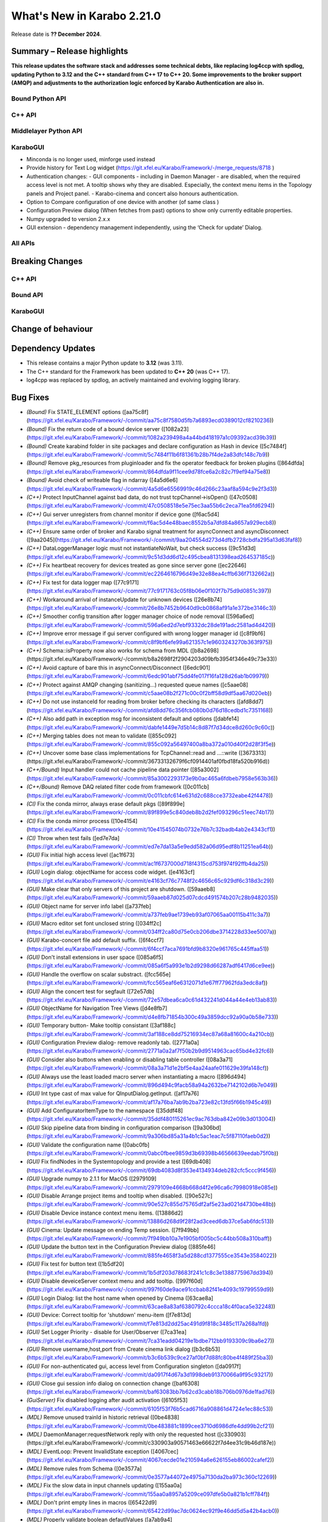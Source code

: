 ..
  Copyright (C) European XFEL GmbH Schenefeld. All rights reserved.
***************************
What's New in Karabo 2.21.0
***************************

Release date is **?? December 2024**.


Summary – Release highlights
++++++++++++++++++++++++++++

**This release updates the software stack and addresses some technical debts, 
like replacing log4ccp with spdlog, updating Python to 3.12 and the C++ standard
from C++ 17 to C++ 20. Some improvements to the broker support (AMQP) and 
adjustments to the authorization logic enforced by Karabo Authentication are also in.**

Bound Python API
================



C++ API
=======



Middlelayer Python API
======================




KaraboGUI
=========

- Minconda is no longer used, minforge used instead
- Provide history for Text Log widget (https://git.xfel.eu/Karabo/Framework/-/merge_requests/8718 )
- Authentication changes:
  - GUI components - including in Daemon Manager - are disabled, when the required access level is not met. A tooltip shows why they are disabled. Especially, the context menu items in the Topology panels and Project panel.
  - Karabo-cinema and concert also honours authentication.

- Option to Compare configuration of one device with another (of same class )
- Configuration Preview dialog (When fetches from past) options to show only currently editable properties. 
- Numpy upgraded to version 2.x.x
- GUI extension - dependency management independently, using the ‘Check for update’  Dialog.


All APIs
========



Breaking Changes
++++++++++++++++

C++ API
=======



Bound API
===========




KaraboGUI
=========



Change of behaviour
+++++++++++++++++++



Dependency Updates
++++++++++++++++++

- This release contains a major Python update to **3.12** (was 3.11).
- The C++ standard for the Framework has been updated to **C++ 20** (was C++ 17).
- log4cpp was replaced by spdlog, an actively maintained and evolving logging library.


Bug Fixes
++++++++++

- *(Bound)* Fix STATE_ELEMENT options ([aa75c8f](https://git.xfel.eu/Karabo/Framework/-/commit/aa75c8f7580d5fb7a6893ecd0389012cf8210236))
- *(Bound)* Fix the return code of a bound device server ([1082a23](https://git.xfel.eu/Karabo/Framework/-/commit/1082a239498a4a44bd418197a1c09392acd39b39))
- *(Bound)* Create karabind folder in site packages and declare configuration as Hash in device ([5c7484f](https://git.xfel.eu/Karabo/Framework/-/commit/5c7484f11b6f81361b28b7f4de2a83dfc148c7b9))
- *(Bound)* Remove pkg_resources from pluginloader and fix the operator feedback for broken plugins ([864dfda](https://git.xfel.eu/Karabo/Framework/-/commit/864dfda9f11cee9d78fce6a2c82c7f9ef94a75e8))
- *(Bound)* Avoid check of writeable flag in ndarray ([4a5d6e6](https://git.xfel.eu/Karabo/Framework/-/commit/4a5d6e65569919c46d266c23aaf8a594c9e2f3d3))
- *(C++)* Protect InputChannel against bad data, do not trust tcpChannel->isOpen() ([47c0508](https://git.xfel.eu/Karabo/Framework/-/commit/47c0508518e5e75ec3aa55b6c2eca71ea5fd6294))
- *(C++)* Gui server unregisters from channel monitor if device gone ([f6ac5d4](https://git.xfel.eu/Karabo/Framework/-/commit/f6ac5d4e48baec8552b5a7dfd84a8657a929ecb8))
- *(C++)* Ensure same order of broker and Karabo signal treatment for asyncConnect and asyncDisconnect ([9aa2045](https://git.xfel.eu/Karabo/Framework/-/commit/9aa204554d273d4dfb2728cbdfa295a13d63faf8))
- *(C++)* DataLoggerManager logic must not instantiateNoWait, but check success ([9c51d3d](https://git.xfel.eu/Karabo/Framework/-/commit/9c51d3dd6d12c495cbea8131398ead264537185c))
- *(C++)* Fix heartbeat recovery for devices treated as gone since server gone ([ec22646](https://git.xfel.eu/Karabo/Framework/-/commit/ec2264616796d49e32e88ea4cffb636f7132662a))
- *(C++)* Fix test for data logger map ([77c9171](https://git.xfel.eu/Karabo/Framework/-/commit/77c9171763c05f8b06e0f102f7b75d9d0851c397))
- *(C++)* Workaround arrival of instanceUpdate for unknown devices ([26e8b74](https://git.xfel.eu/Karabo/Framework/-/commit/26e8b7452b9640d9cb0868af91a1e372be3146c3))
- *(C++)* Smoother config transition after logger manager choice of node removal ([596a6ed](https://git.xfel.eu/Karabo/Framework/-/commit/596a6ed2d7ebf9332dc28de191adc2581ad4d420))
- *(C++)* Improve error message if gui server configured with wrong logger manager id ([c8f9bf6](https://git.xfel.eu/Karabo/Framework/-/commit/c8f9bf6efe99a621357c1e9603243270b363f975))
- *(C++)* Schema::isProperty now also works for schema from MDL ([b8a2698](https://git.xfel.eu/Karabo/Framework/-/commit/b8a2698f2f2904203d09bfb3954f346e49c73e33))
- *(C++)* Avoid capture of bare this in asyncConnect/Disconnect ([6edc901](https://git.xfel.eu/Karabo/Framework/-/commit/6edc901abf75dd4fe017f16fa128d26ab1b09979))
- *(C++)* Protect against AMQP changing (sanitizing...) requested queue names ([c5aae08](https://git.xfel.eu/Karabo/Framework/-/commit/c5aae08b2f271c00c0f2bff58d9df5aa67d020eb))
- *(C++)* Do not use instanceId for reading from broker before checking its characters ([afd8dd7](https://git.xfel.eu/Karabo/Framework/-/commit/afd8dd76c356fcb080b0d76d18cedbd1c7351168))
- *(C++)* Also add path in exception msg for inconsistent default and options ([dabfe14](https://git.xfel.eu/Karabo/Framework/-/commit/dabfe1449e7d5b14c8d87f7d34dce8d260c9c60c))
- *(C++)* Merging tables does not mean to validate ([855c092](https://git.xfel.eu/Karabo/Framework/-/commit/855c092a56497400a8ba372a010d40f2d28f3f5e))
- *(C++)* Uncover some base class implementations for TcpChannel::read and ...::write ([3673313](https://git.xfel.eu/Karabo/Framework/-/commit/36733132679f6cf0914401af0fbd18fa520b916d))
- *(C++/Bound)* Input handler could not cache pipeline data pointer ([85a3002](https://git.xfel.eu/Karabo/Framework/-/commit/85a3002293173e9b0ac465a6fdbeb7958e563b36))
- *(C++/Bound)* Remove DAQ related filter code from framework ([0c011cb](https://git.xfel.eu/Karabo/Framework/-/commit/0c011cbfc614e631d2c688cce3732eabe42f4478))
- *(CI)* Fix the conda mirror, always erase default pkgs ([89f899e](https://git.xfel.eu/Karabo/Framework/-/commit/89f899e5c840deb8b2d2fef093296c51eec74b17))
- *(CI)* Fix the conda mirror process ([10e4154](https://git.xfel.eu/Karabo/Framework/-/commit/10e41545074b0732e76b7c32badb4ab2e4343cf1))
- *(CI)* Throw when test fails ([ed7e7da](https://git.xfel.eu/Karabo/Framework/-/commit/ed7e7da13a5e9edd582a06d95edf8b11251ea64b))
- *(GUI)* Fix initial high access level ([ac1f673](https://git.xfel.eu/Karabo/Framework/-/commit/ac1f6737000d718f4315cd753f974f92ffb4da25))
- *(GUI)* Login dialog: objectName for access code widget. ([e4163cf](https://git.xfel.eu/Karabo/Framework/-/commit/e4163cf76c7748f2c4656c65c929df6c318d3c29))
- *(GUI)* Make clear that only servers of this project are shutdown. ([59aaeb8](https://git.xfel.eu/Karabo/Framework/-/commit/59aaeb87d025d07cdcd491574b207c28b9482035))
- *(GUI)* Object name for server info label ([a737feb](https://git.xfel.eu/Karabo/Framework/-/commit/a737feb9ae1739eb93af07065aa00115b411c3a7))
- *(GUI)* Macro editor set font unclosed string ([034ff2c](https://git.xfel.eu/Karabo/Framework/-/commit/034ff2ca80d75e0cb206dbe3714228d33ee5007a))
- *(GUI)* Karabo-concert file add default suffix. ([6f4ccf7](https://git.xfel.eu/Karabo/Framework/-/commit/6f4ccf7aca7691bfd9b8320e961765c445ffaa51))
- *(GUI)* Don't install extensions in user space ([085a6f5](https://git.xfel.eu/Karabo/Framework/-/commit/085a6f5a993e1b2d9298d66287adf6417d6ce9ee))
- *(GUI)* Handle the overflow on scalar substract. ([fcc565e](https://git.xfel.eu/Karabo/Framework/-/commit/fcc565eaf6e6312071d1e67ff77962fda3edc8af))
- *(GUI)* Align the concert test for segfault ([72e57db](https://git.xfel.eu/Karabo/Framework/-/commit/72e57dbea6ca0c61d432241d044a44e4eb13ab83))
- *(GUI)* ObjectName for Navigation Tree Views ([d4e8fb7](https://git.xfel.eu/Karabo/Framework/-/commit/d4e8fb71854b300c49a3859dcc92a90a0b58e733))
- *(GUI)* Temporary button- Make tooltip consistant ([3af188c](https://git.xfel.eu/Karabo/Framework/-/commit/3af188ce8dd75216934ec87a68a81600c4a210cb))
- *(GUI)* Configuration Preview dialog- remove readonly tab. ([2771a0a](https://git.xfel.eu/Karabo/Framework/-/commit/2771a0a2af7f50b2b9d9514963cac65bd4e32fc6))
- *(GUI)* Consider also buttons when enabling or disabling table controller ([08a3a71](https://git.xfel.eu/Karabo/Framework/-/commit/08a3a71d1e2bf5e4aa24aafe011629e39fa148cf))
- *(GUI)* Always use the least loaded macro server when instantiating a macro ([896d494](https://git.xfel.eu/Karabo/Framework/-/commit/896d494c9facb58a94a2632be7142102d6b7e049))
- *(GUI)* Int type cast of max value for QInputDialog.getInput. ([af17a76](https://git.xfel.eu/Karabo/Framework/-/commit/af17a76ba7ab9b2ba723e82c13fd5f66b1945c49))
- *(GUI)* Add ConfiguratorItemType to the namespace ([35ddf48](https://git.xfel.eu/Karabo/Framework/-/commit/35ddf480115261ec9ac763dba842e09b3d013004))
- *(GUI)* Skip pipeline data from binding in configuration comparison ([9a306bd](https://git.xfel.eu/Karabo/Framework/-/commit/9a306bd85a31a4b1c5ac1eac7c5f87110faeb0d2))
- *(GUI)* Validate the configuration name ([0abc0fb](https://git.xfel.eu/Karabo/Framework/-/commit/0abc0fbee9859d3b69398b46566639eedab75f0b))
- *(GUI)* Fix findNodes in the Systemtopology and provide a test ([69db408](https://git.xfel.eu/Karabo/Framework/-/commit/69db4083d8f353e4134934deb282cfc5ccc9f456))
- *(GUI)* Upgrade numpy to 2.1.1 for MacOS ([2979109](https://git.xfel.eu/Karabo/Framework/-/commit/2979109e4668b668d4f2e96ca6c79980918e085e))
- *(GUI)* Disable Arrange project items and tooltip when disabled. ([90e527c](https://git.xfel.eu/Karabo/Framework/-/commit/90e527c855d75765df2af5e23ad021d4730be48b))
- *(GUI)* Disable Device instance context menu items. ([13886d2](https://git.xfel.eu/Karabo/Framework/-/commit/13886d268d9f28f2ad3ceed6db37ce5ab6fdc513))
- *(GUI)* Cinema: Update message on ending Temp session. ([7f949bb](https://git.xfel.eu/Karabo/Framework/-/commit/7f949bb10a7e1905bf005bc5c44bb508a310baff))
- *(GUI)* Update the button text in the Configuration Preview dialog ([885fe46](https://git.xfel.eu/Karabo/Framework/-/commit/885fe4658f3a5d288cd1377555ce3543e3584022))
- *(GUI)* Fix test for button text ([1b5df20](https://git.xfel.eu/Karabo/Framework/-/commit/1b5df203d78683f241c1c8c3e1388775967dd394))
- *(GUI)* Disable deveiceServer context menu and add tooltip. ([997f60d](https://git.xfel.eu/Karabo/Framework/-/commit/997f60de9ace91ccbab82f41e4093c19799559d9))
- *(GUI)* Login Dialog: list the host name when opened by Cinema ([63cae8a](https://git.xfel.eu/Karabo/Framework/-/commit/63cae8a83af6380792c4ccca18c4f0aca5e32248))
- *(GUI)* Device: Correct tooltip for 'shutdown' menu-item ([f7e813d](https://git.xfel.eu/Karabo/Framework/-/commit/f7e813d2dd25ac491d9f818c3485c117a268a1fd))
- *(GUI)* Set Logger Priority - disable for User/Observer ([7ca31ea](https://git.xfel.eu/Karabo/Framework/-/commit/7ca31eadd04219e1bdbe712bb9193309c9ba6e27))
- *(GUI)* Remove username,host,port from Create cinema link dialog ([b3c6b53](https://git.xfel.eu/Karabo/Framework/-/commit/b3c6b539c9ce27af0bf7d88fc80be4f489f25ba3))
- *(GUI)* For non-authenticated gui, access level from Configuration singleton ([da0917f](https://git.xfel.eu/Karabo/Framework/-/commit/da0917f4d67a3d1998deb91370066a9f95c93217))
- *(GUI)* Close gui session info dialog on connection change ([baf6308](https://git.xfel.eu/Karabo/Framework/-/commit/baf63083bb7b62cd3cabb18b706b0976de1fad76))
- *(GuiServer)* Fix disabled logging after audit activation ([6105f53](https://git.xfel.eu/Karabo/Framework/-/commit/6105f53f76b5cad6716a908861d4724e1ec88c53))
- *(MDL)* Remove unused trainId in historic retrieval ([0be4838](https://git.xfel.eu/Karabo/Framework/-/commit/0be483881c1899cee3710d6986dfe4dd99b2cf21))
- *(MDL)* DaemonManager:requestNetwork reply with only the requested host ([c330903](https://git.xfel.eu/Karabo/Framework/-/commit/c330903a90571463e66622f7d4ee31c9b46d187e))
- *(MDL)* EventLoop: Prevent InvalidState exception ([4067cec](https://git.xfel.eu/Karabo/Framework/-/commit/4067cecde01e210594a6e626155eb86002cafef2))
- *(MDL)* Remove rules from Schema ([0e3577a](https://git.xfel.eu/Karabo/Framework/-/commit/0e3577a44072e4975a7130da2ba973c360c12269))
- *(MDL)* Fix the slow data in input channels updating ([155aa0a](https://git.xfel.eu/Karabo/Framework/-/commit/155aa0a8957a5209ce097dfe5b0a821b1cff784f))
- *(MDL)* Don't print empty lines in macros ([65422d9](https://git.xfel.eu/Karabo/Framework/-/commit/65422d99ac7dc0624ec92f9e46dd5d5a42b4acb0))
- *(MDL)* Properly validate boolean defautlValues ([a7ab9a4](https://git.xfel.eu/Karabo/Framework/-/commit/a7ab9a452ce0e95455aa2c86bee8654b3c944bde))
- *(MDL)* Remove duplication of deviceId from log message ([2a4159a](https://git.xfel.eu/Karabo/Framework/-/commit/2a4159a7bcf4216d4857c3e122678467003286f2))
- *(tests/MDL)* Re-enable pipeline test skipped when moving to numpy 2.0.1 ([b0be94e](https://git.xfel.eu/Karabo/Framework/-/commit/b0be94e436516fbc6957e1b98cb0ee824497cc00))
- *(No Category)* Add gui constant to api namespace ([4d47c28](https://git.xfel.eu/Karabo/Framework/-/commit/4d47c28b4495f159ced2daaed78c7967a31d59dd))
- *(No Category)* Swap code lines in data logger test ([808b50e](https://git.xfel.eu/Karabo/Framework/-/commit/808b50e2beff68c8c59ab9cbcfe3a82f750c3dba))
- *(No Category)* Bundle-cppplugin.sh generates the correct ([3cac039](https://git.xfel.eu/Karabo/Framework/-/commit/3cac039b7cffeecc6485b1c30b13dd3029b68144))
- *(No Category)* Use proper alias for Karabo's default broker ([b901b74](https://git.xfel.eu/Karabo/Framework/-/commit/b901b74917ebc79f35591dac841140426ad1532f))
- *(No Category)* Fix the history integration test, no trainId returned anymore ([eabbec9](https://git.xfel.eu/Karabo/Framework/-/commit/eabbec9cbd817fff81ccb5cb605f1fb3e0888f0c))
- *(No Category)* Compilation of daemontools ([473a383](https://git.xfel.eu/Karabo/Framework/-/commit/473a383c5a15d9b57bc4575642278ba5c81189af))
- *(No Category)* Prevent karabind stubs and cppunit build being seen by git versioning when building framework ([3817459](https://git.xfel.eu/Karabo/Framework/-/commit/38174591909e659312eb0dc7e95165795d0650a6))
- *(No Category)* Properly ignore karabind stubs ([eaca79d](https://git.xfel.eu/Karabo/Framework/-/commit/eaca79d2dbf81148aab3e6d2c7f320fce0b1dd06))
- *(No Category)* Workaround bad behaving comilation scripts ([79c6a49](https://git.xfel.eu/Karabo/Framework/-/commit/79c6a49bfe9cd0bc8595c7860c0471289dedbf29))



Features
++++++++

- *(Bound)* Expose executeN to interactive client ([17f06b2](https://git.xfel.eu/Karabo/Framework/-/commit/17f06b20aebd1c4444f0178af33efa20381bf649))
- *(Bound)* Provide a testing package ([dae7250](https://git.xfel.eu/Karabo/Framework/-/commit/dae7250f5a5b37625ffb11bc18a40bf8dbb12d6d))
- *(Bound)* Add test for non writable ndarray ([0104cfa](https://git.xfel.eu/Karabo/Framework/-/commit/0104cfa1771b1344920c8b805dd8cd64238baf22))
- *(Bound)* Add stubs for karabind ([37a93b8](https://git.xfel.eu/Karabo/Framework/-/commit/37a93b8a58013e5a8303ab8f6df92016e26fc11b))
- *(Bound)* Provide eventLoop fixture and ServerContext ([7c36f83](https://git.xfel.eu/Karabo/Framework/-/commit/7c36f836cb83f30ca86b2ef66e7addb42cdedcf1))
- *(Bound)* Add classId schema helper methods ([63b08a5](https://git.xfel.eu/Karabo/Framework/-/commit/63b08a5344c6810cbf0d94aad5027efaaad365f9))
- *(C++)* Exception from type mapping now states which type failed ([a425698](https://git.xfel.eu/Karabo/Framework/-/commit/a425698099b72fa9c1994855f4332983c9250255))
- *(C++)* Add device provided scene to gui server device ([02162c2](https://git.xfel.eu/Karabo/Framework/-/commit/02162c29737566305899fa4e9119bc8e841a9ae6))
- *(C++)* Add Schema::subSchemaByPaths ([c9e347b](https://git.xfel.eu/Karabo/Framework/-/commit/c9e347b891fd0d42440a9519d6b7f2f057ae2ce8))
- *(C++)* Add defaultValue to State and Alarm elements ([be57fa7](https://git.xfel.eu/Karabo/Framework/-/commit/be57fa762e44fb681b0c0e969e6401332a45bb96))
- *(C++)* Introduce reconnection on AMQP connection loss ([b6890f3](https://git.xfel.eu/Karabo/Framework/-/commit/b6890f3967f08382c9cc49d81595017b4a1b294c))
- *(C++)* ClassId convenience for Schema class and provide tests for alarms and states ([520366c](https://git.xfel.eu/Karabo/Framework/-/commit/520366c320f63271284180b1255a922a70ee2e49))
- *(CI)* Have CI dependent C-lang formatting ([c0e303e](https://git.xfel.eu/Karabo/Framework/-/commit/c0e303eb69224ebe1478d7a58b1d0129b0f54aba))
- *(CI)* Enable python linting for all bound and integration tests and ci suite ([be0dc81](https://git.xfel.eu/Karabo/Framework/-/commit/be0dc81e54dc8f4c4ac0c2f612ad30f293050533))
- *(DEPS)* Add gnu mirror lookup for conan ([15fdffe](https://git.xfel.eu/Karabo/Framework/-/commit/15fdffebbef4ef0e3b85bda096a0e8a25eafcefb))
- *(DOC)* Add extensive whats new features for 2.20.X ([ee76bee](https://git.xfel.eu/Karabo/Framework/-/commit/ee76beedded78b13c80a14a20f75e736296f2280))
- *(DOC)* Document initial 2.20.1 ([79fb675](https://git.xfel.eu/Karabo/Framework/-/commit/79fb6752d5488c33a75182423b3c667a38bf4e56))
- *(GUI)* Object names for buttons in the Wizard. ([7bc2fae](https://git.xfel.eu/Karabo/Framework/-/commit/7bc2fae645d9f5dd2e465291927b516ecc33a8cc))
- *(GUI)* Send application information to the gui server ([bcae280](https://git.xfel.eu/Karabo/Framework/-/commit/bcae280a8d22a222b7aa4d9e9d2aabd00c9513fe))
- *(GUI)* Provide vector delegate with list dialog ([14e788b](https://git.xfel.eu/Karabo/Framework/-/commit/14e788bd3524ee998930eef946920fdd91466067))
- *(GUI)* Add key to Table column header tooltip ([f0a7001](https://git.xfel.eu/Karabo/Framework/-/commit/f0a700152894dfb4ba91f4b1b5d4c8106f9f1df9))
- *(GUI)* Utility function to extract editable Configuration. ([d2ed90b](https://git.xfel.eu/Karabo/Framework/-/commit/d2ed90b22a59a68b48cac24d2617917a8b404941))
- *(GUI)* Show read-only and reconfigurable properties on seperate tabs. ([d58320b](https://git.xfel.eu/Karabo/Framework/-/commit/d58320b90149d6ec1e8bb28edce2511af3c84983))
- *(GUI)* Option to hide readonly properties on previewing the changes in Configurations ([c3392c8](https://git.xfel.eu/Karabo/Framework/-/commit/c3392c844e81b22794c5184b144fe5969c9de447))
- *(GUI)* Configuration Preview Dialog : Add device online/offline state to the info message ([b4c4a3f](https://git.xfel.eu/Karabo/Framework/-/commit/b4c4a3fa517e23a541e2107ac338e4791da5ae95))
- *(GUI)* Compare configuration of two devices ([05930f8](https://git.xfel.eu/Karabo/Framework/-/commit/05930f87d4e2a64d9ee99c2b20b25c944a3e5bca))
- *(GUI)* Compare Configuration Dialog - show only changes ([2367a78](https://git.xfel.eu/Karabo/Framework/-/commit/2367a78fe957b6ffe4083fa477ee72b81bed7051))
- *(GUI)* Scene2py - support for multiple children ([26df6fa](https://git.xfel.eu/Karabo/Framework/-/commit/26df6fa9597968c10e4ef11bbd09de485d213266))
- *(GUI)* Provide access level information of editable widgets in the tooltip ([d043691](https://git.xfel.eu/Karabo/Framework/-/commit/d04369141dcb899417ddf3b17dd23650f418f0f6))
- *(GUI)* CliptoView for plot graphs ([bc6bdd3](https://git.xfel.eu/Karabo/Framework/-/commit/bc6bdd39352d6b7ea9c3d93b2b0a5c7d408ce437))
- *(GUI)* Provide history launch option for text log widget ([1b95c3f](https://git.xfel.eu/Karabo/Framework/-/commit/1b95c3f9d2a223d0e3e40a21e555334762ae6907))
- *(GUI)* Add gui session info ([723be44](https://git.xfel.eu/Karabo/Framework/-/commit/723be44b6e034dfcb8f98707c54f306973d91129))
- *(GUI)* Link to Keyboard shortcuts page ([02e44e1](https://git.xfel.eu/Karabo/Framework/-/commit/02e44e1fe8c5c10f2427860c57011a406e0a5194))
- *(MDL)* Log a message when device is up ([a8904e2](https://git.xfel.eu/Karabo/Framework/-/commit/a8904e2281fcd1b38c6342c0b6439f43fb684e07))
- *(MDL)* Provide option to apply less strict values on configurable set ([b6df0cf](https://git.xfel.eu/Karabo/Framework/-/commit/b6df0cf49d624d0aa28af6bafb751286a8ca19b2))
- *(MDL)* Test classId declaration for State and Alarm Element ([451881e](https://git.xfel.eu/Karabo/Framework/-/commit/451881e48845315a854130bfb0af1d7a21ef47d0))
- *(MDL)* Forward broken plugin information to the operator ([1a27984](https://git.xfel.eu/Karabo/Framework/-/commit/1a279849b97a52747867db4a1cb47170856d7daf))
- *(MDL)* Provide AsyncServerContext in MDL and assert_wait_property ([4abf8fe](https://git.xfel.eu/Karabo/Framework/-/commit/4abf8fe013ffb2f50b1977b014309961483ea06a))
- *(MDL)* Provide native timestamp formatting options ([e06f3a2](https://git.xfel.eu/Karabo/Framework/-/commit/e06f3a2ce2bcc109b5ac4719667e3353876e0541))
- *(MDL)* Test client has topology information ([bd1f8c6](https://git.xfel.eu/Karabo/Framework/-/commit/bd1f8c6eae57de766dbcaa15ba67080b48071872))
- *(deps)* Learn to package of libraries that do not depend on karabo ([5997b73](https://git.xfel.eu/Karabo/Framework/-/commit/5997b731c245d2a244b68cddf60f5e7818752204))
- *(No Category)* Upgrade clang formating linting to 18.1.2 ([9648c23](https://git.xfel.eu/Karabo/Framework/-/commit/9648c2376539145332535e5d5056dacb3a1d2e12))
- *(No Category)* Allow server reconfiguration from OPERATOR level in DaemonManager and remove daqPolicy ([2444271](https://git.xfel.eu/Karabo/Framework/-/commit/24442710fb373e82f2ba1132b65167b37df05ed5))
- *(No Category)* Remove conda install for test_docs ([094dc7e](https://git.xfel.eu/Karabo/Framework/-/commit/094dc7ef4c8232ffc865601907e18416b98c2868))
- *(No Category)* Temporary revert docs to python 3.8 ([68a0fea](https://git.xfel.eu/Karabo/Framework/-/commit/68a0feafae1e163641d1bbe8d0146b3b415cdeb4))
- *(No Category)* Set Karabo Framework C++ standard to C++20 ([b0e1482](https://git.xfel.eu/Karabo/Framework/-/commit/b0e1482de7ce53683a9643c6e3c36447fae3d503))
- *(No Category)* Allow karabo-middlelayerserver to run on windows ([cbba54e](https://git.xfel.eu/Karabo/Framework/-/commit/cbba54e5cd9bd9fac606ed3d5264929bf23d2585))
- *(No Category)* Remove reference to VERSION files ([15c67af](https://git.xfel.eu/Karabo/Framework/-/commit/15c67afef508b0776bb1e71f40158d66e63788da))
- *(No Category)* Add -v option to karabo utility script ([674eafb](https://git.xfel.eu/Karabo/Framework/-/commit/674eafbb974b229504cabf6dbea3f14256550de7))


Refactor
++++++++

- *(ALL)* Provide no expertLevel access for lockedBy and classId ([09c5bdc](https://git.xfel.eu/Karabo/Framework/-/commit/09c5bdcc37fb195bd1731b643a11f0218ed2a197))
- *(Bound)* Throw exception when sleepUntil was not succesful and type hinting in testing.utils ([cb3fe07](https://git.xfel.eu/Karabo/Framework/-/commit/cb3fe0730ad9115bc38efee559f3cf6bede447dd))
- *(Bound)* Use classId instead of leafType to identify State and Alarm ([9478d00](https://git.xfel.eu/Karabo/Framework/-/commit/9478d00d87b413afe7db96056f2875ffd0067add))
- *(Bound)* Change to classId instead of displayType ([fa5e035](https://git.xfel.eu/Karabo/Framework/-/commit/fa5e035eb33d3eb23014c81c6f1e7ae659cbb885))
- *(C++)* Define a constant for default Hash separator ([9a141d1](https://git.xfel.eu/Karabo/Framework/-/commit/9a141d19279f0d60075ce9689efa33a2dbc23cf0))
- *(C++)* Remove ChoiceOfNodes from DataLoggerManager ([6913f32](https://git.xfel.eu/Karabo/Framework/-/commit/6913f32921fd777f580fcd50415cebf8d1e24de3))
- *(C++)* Align comment for Slot schema ([fcd1eac](https://git.xfel.eu/Karabo/Framework/-/commit/fcd1eacd05c0d22ab6dfd7b02cf87c7c4d53ae61))
- *(C++)* Remove old AmqpClient class and things used only there. ([e27e2c6](https://git.xfel.eu/Karabo/Framework/-/commit/e27e2c65e8e3e54ce5a0c14df1c926f260581e47))
- *(C++)* Rename AmqpClient2 to AmqpClient ([7cb1c75](https://git.xfel.eu/Karabo/Framework/-/commit/7cb1c758ce5a2cdbfbbf5442c1c08a11bbb51043))
- *(C++)* Change to classId for Slot check ([bdd7584](https://git.xfel.eu/Karabo/Framework/-/commit/bdd75841a36dc3c12f65e11e6d449a9acf63f4f4))
- *(C++ test)* Split test function with names fitting ([5cd6e95](https://git.xfel.eu/Karabo/Framework/-/commit/5cd6e959f1688fe457f93998d094315b7bafa9d6))
- *(CI)* Remove CentOs from gitlab ci ([f5545d7](https://git.xfel.eu/Karabo/Framework/-/commit/f5545d7b1955f3c2cf693ecf925cbc77390f76d9))
- *(CI)* Use pre-commit for linting ([d9a630a](https://git.xfel.eu/Karabo/Framework/-/commit/d9a630ad4c168fde7a015b333328582ad7efc7d9))
- *(CI)* Only use conda-forge in mirror process ([6cde2f9](https://git.xfel.eu/Karabo/Framework/-/commit/6cde2f9cbeb1b5f822c95ec6ad027e6470a173d9))
- *(CI)* Try miniforge ci ([6e66b6b](https://git.xfel.eu/Karabo/Framework/-/commit/6e66b6b61be2c9f8e57a98e25f1e911e869e1105))
- *(DEPS)* Integrate spdlog logging and remove log4cpp ([deaf22d](https://git.xfel.eu/Karabo/Framework/-/commit/deaf22dd7f8c4f4e08c8e28ef057da6bdb384a8b))
- *(FW)* Remove karathon bindings ([7671aa9](https://git.xfel.eu/Karabo/Framework/-/commit/7671aa9d76bee57719c98ef0d84d1d5c05fbf659))
- *(GUI)* Use applicationMode in network ([42dd7c9](https://git.xfel.eu/Karabo/Framework/-/commit/42dd7c9266fd5cbd8312991f8748c3a27fa02eff))
- *(GUI)* Transport sceneview font test to pytest ([11f2b70](https://git.xfel.eu/Karabo/Framework/-/commit/11f2b70455d3cb20e0c8c68ff0aea9a078805258))
- *(GUI)* Transport sceneview shapes test to pytest ([34401bc](https://git.xfel.eu/Karabo/Framework/-/commit/34401bcc9cda486d32f725c5b7609e5b2ba8b27b))
- *(GUI)* Transport sceneview layouts test to pytest ([a322a5f](https://git.xfel.eu/Karabo/Framework/-/commit/a322a5fa6f75ac2ff1111301f4f368e6897d380a))
- *(GUI)* Transport sceneview view test to pytest ([a3de330](https://git.xfel.eu/Karabo/Framework/-/commit/a3de33040bd5bcd9a842a1384eafd583d17fd849))
- *(GUI)* Change tooltip to Home for scene panel button ([4987904](https://git.xfel.eu/Karabo/Framework/-/commit/498790488d8d76672c0d34996e15801647717963))
- *(GUI)* Make histogram test compatible for different frame buffers ([39828fa](https://git.xfel.eu/Karabo/Framework/-/commit/39828fab205a12473fef0c2e3bb1fedef3bafef6))
- *(GUI)* Drop support for recursive node types, LoN and CoN ([81d3d57](https://git.xfel.eu/Karabo/Framework/-/commit/81d3d575e8112e2298789646021025ca109e64cf))
- *(GUI)* Reuse iter binding in config evaluations ([0c902eb](https://git.xfel.eu/Karabo/Framework/-/commit/0c902eb25fc71a2ce43a1c0ff3435d6ac35521e5))
- *(GUI)* Change order of nan check for images ([1546c5f](https://git.xfel.eu/Karabo/Framework/-/commit/1546c5f3714c613ab46570739047249f218cb1d1))
- *(GUI)* Cleanup config utils with string formatting ([4c2a873](https://git.xfel.eu/Karabo/Framework/-/commit/4c2a873d538b1d3993d930b02751052620a994cd))
- *(GUI)* Remove deprecations ([d7465e0](https://git.xfel.eu/Karabo/Framework/-/commit/d7465e0e2f9f4c30e89f304fdfd69c8efe106609))
- *(GUI)* Remove scipy optimize warnings in tests ([5657b90](https://git.xfel.eu/Karabo/Framework/-/commit/5657b90887300ee5a22812df622e9a2dc27768e0))
- *(GUI)* Populate filter index combo with header text ([3053c90](https://git.xfel.eu/Karabo/Framework/-/commit/3053c900107653db37a06f04eb400f8e2b76e8cc))
- *(GUI)* Don't account visibility of the topology trees ([2bc026c](https://git.xfel.eu/Karabo/Framework/-/commit/2bc026c86aa31ed866e8cead31f6254c98bf3f3a))
- *(GUI)* Remove documentation action from system topology ([9c304c1](https://git.xfel.eu/Karabo/Framework/-/commit/9c304c12a9f8d318ea5ae6337e09c2cc9c88c212))
- *(GUI)* Remove class menu in SystemTopology ([2b76979](https://git.xfel.eu/Karabo/Framework/-/commit/2b7697935ccb4e2e555bc04345bf5cf7aba6d3f4))
- *(GUI)* Clean the XMLDefsModels, remove XMLDefs as a whole ([6251489](https://git.xfel.eu/Karabo/Framework/-/commit/6251489e008e8af5d6991585cfc52891e74aaeee))
- *(GUI)* Avoid accessing the access level dictionary. ([b8cfecd](https://git.xfel.eu/Karabo/Framework/-/commit/b8cfecd122dd49d9106abc7fcd23857108e21755))
- *(GUI)* Unify context menu capitalization in topology ([98954fd](https://git.xfel.eu/Karabo/Framework/-/commit/98954fdc9c3207d175d37706da92158a28931f45))
- *(GuiServer)* GuiServers now again have 5 second timeout for requests ([db66597](https://git.xfel.eu/Karabo/Framework/-/commit/db66597df4220f3de570b8f4aac042055ee4b470))
- *(MDL)* Create task now supports context in eventloop ([a148a79](https://git.xfel.eu/Karabo/Framework/-/commit/a148a79064676685a72266fe32d2b691f896cf65))
- *(MDL)* Remove the metaclass from injectable ([8c7fdca](https://git.xfel.eu/Karabo/Framework/-/commit/8c7fdca9bb3a72ce4087ff67992459365459835b))
- *(MDL)* Use classId in proxy factory for Slots ([04b53cb](https://git.xfel.eu/Karabo/Framework/-/commit/04b53cb9af03cf3f221161e55d00c7aba63ac46c))
- *(MDL)* Remove pluginloader and pkg resources ([0b31123](https://git.xfel.eu/Karabo/Framework/-/commit/0b31123275ae024ecfefaac595cb8fa8bb47ec1f))
- *(MDL)* Cleanup broker implementation ([6160153](https://git.xfel.eu/Karabo/Framework/-/commit/6160153dad3dac6436680f3cfd4549c3e763ebd6))
- *(MDL)* Refactor mdl testing event_loop and change fixtures ([bb40a1c](https://git.xfel.eu/Karabo/Framework/-/commit/bb40a1ccfff5ed2ec3e963895a720e96a42ab74c))
- *(MDL)* Always flag VectorHash with attributes rowSchema ([936a06e](https://git.xfel.eu/Karabo/Framework/-/commit/936a06e6a96ff93bc663350536251456fabed5ca))
- *(No Category)* Revert "Merge branch 'refactor-ext' into 'master'" ([a3a0b0a](https://git.xfel.eu/Karabo/Framework/-/commit/a3a0b0a6b8f7840ebb6716a630dbeb9bcb244d45))
- *(No Category)* Make bound a real package ([e72000c](https://git.xfel.eu/Karabo/Framework/-/commit/e72000c911277ecba024414af2a74b8144310b92))
- *(No Category)* Remove all code quality tests from code ([4acbe58](https://git.xfel.eu/Karabo/Framework/-/commit/4acbe58ebfd457ee12ec2970b24d8ef2d3866e9b))
- *(No Category)* Change directory of config db ([0acaf4d](https://git.xfel.eu/Karabo/Framework/-/commit/0acaf4df3ce5f40de4f183270427027576cace5f))
- *(No Category)* Remove JMS support from karabo ([46b4b2d](https://git.xfel.eu/Karabo/Framework/-/commit/46b4b2ddf6c14254858007c31e093d9c00422560))


Performance
+++++++++++

- *(GUI)* Optimize children caching on configurator ([0fe0a1e](https://git.xfel.eu/Karabo/Framework/-/commit/0fe0a1e9fa3448da751ccbc78863944f45351089))
- *(GUI)* Optimization in binding update of filter table ([348640d](https://git.xfel.eu/Karabo/Framework/-/commit/348640d5db5b596251008dcc06a7494d7eff00d7))
- *(MDL)* Make sure slotPing goes out before we start collecting topology ([cda3c51](https://git.xfel.eu/Karabo/Framework/-/commit/cda3c5116f7d41387db7f32a295e761926787f33))
- *(MDL)* Optimize broker dictionary settings ([3f5d224](https://git.xfel.eu/Karabo/Framework/-/commit/3f5d224738add13375d9f0fcf0fa0f2128fcef18))
- *(MDL)* More Hash performance natively ([723ff90](https://git.xfel.eu/Karabo/Framework/-/commit/723ff90556442cf6659214f6cf26a875e849605a))


Devices
+++++++



Dependencies
++++++++++++

- *(GUI)* Upgrade GUI to numpy 2.X ([dbf6170](https://git.xfel.eu/Karabo/Framework/-/commit/dbf617014184f8883bb95c0adf55cf6e394592b4))
- *(GUI)* Update dateutil to 2.9.0 ([18779a6](https://git.xfel.eu/Karabo/Framework/-/commit/18779a6a719bde8894433161a8edfa542aab66c4))
- *(No Category)* Remove Almalinux 9 support ([1ed618b](https://git.xfel.eu/Karabo/Framework/-/commit/1ed618b8b1c8c2089804e24e2b554c9481a53d0f))
- *(No Category)* Update numpy to 2.X, scipy and pint ([094847d](https://git.xfel.eu/Karabo/Framework/-/commit/094847daf7bd0072d94e765dc953cfec8c827c1b))
- *(No Category)* Update boost to 1.85.0 ([cfad839](https://git.xfel.eu/Karabo/Framework/-/commit/cfad839d3d2e0a6334bf7bdc9749dc8d1740adc2))
- *(No Category)* Update Conan to 2.5.0 and remove Debian 10 ([d25da74](https://git.xfel.eu/Karabo/Framework/-/commit/d25da748f84e75dafa18a037ffdaf41e98076cb3))
- *(No Category)* Add pre-commit for now to karabo ([01f1178](https://git.xfel.eu/Karabo/Framework/-/commit/01f1178c3cdfecc207c77707e06ade8a447369ba))
- *(No Category)* Update python to 3.12.2. ([47a9395](https://git.xfel.eu/Karabo/Framework/-/commit/47a9395d0d938869b50e737172c6d8fc7a71ae6a))



Documentation
+++++++++++++

- *(GUI)* Remove remnant of miniconda refernce from doc ([e99f04a](https://git.xfel.eu/Karabo/Framework/-/commit/e99f04a192e79d6b43534291d354ec218f153a0f))
- *(No Category)* GUI installation in miniforge ([64ebe73](https://git.xfel.eu/Karabo/Framework/-/commit/64ebe73e09df0b6db212f6b38779930e4f738d26))
- *(No Category)* Fix broken links ([7acdda6](https://git.xfel.eu/Karabo/Framework/-/commit/7acdda6a17522ebb403d32e4f248201640f7849b))
- *(No Category)* Fix links with the same text ([16e5544](https://git.xfel.eu/Karabo/Framework/-/commit/16e554498255c7713faaa98d4ea286ce2dd2f6fd))
- *(No Category)* Remove fancy links because rtd is old ([0ded13b](https://git.xfel.eu/Karabo/Framework/-/commit/0ded13b449b392dff27fb0049b027c3e787be5ea))
- *(No Category)* Add hotfix changelogs for 2.20.X ([ce23e2d](https://git.xfel.eu/Karabo/Framework/-/commit/ce23e2d86152cd06d35fef6b8bdd0c06d118a763))
- *(No Category)* First quick cleanup of docs - remove miniconda ([b27bc54](https://git.xfel.eu/Karabo/Framework/-/commit/b27bc548942853e73e277dd7f7952843a3cbf7c4))



Tools
+++++

- *(CMake)* Clean spdlog flags in cmake files ([238f6b2](https://git.xfel.eu/Karabo/Framework/-/commit/238f6b2aeb72724c13ce5b61fb67b5738bfde787))
- *(Build Script)* Log conan version, remove CentOS7 ([101ba2a](https://git.xfel.eu/Karabo/Framework/-/commit/101ba2a12e809882b6dddc580c3cc9fa107096b1))
- *(GitHub Export)* Fix SVN emails before mirroring ([d5809f8](https://git.xfel.eu/Karabo/Framework/-/commit/d5809f83e3b1ec0c692aa89c92cccd3d6ddc6f89))
- *(No Category)* Put the GUI app logo into a predictable path ([f4978b5](https://git.xfel.eu/Karabo/Framework/-/commit/f4978b54345f04383b678e6d3dd82481c41ab8e2))
